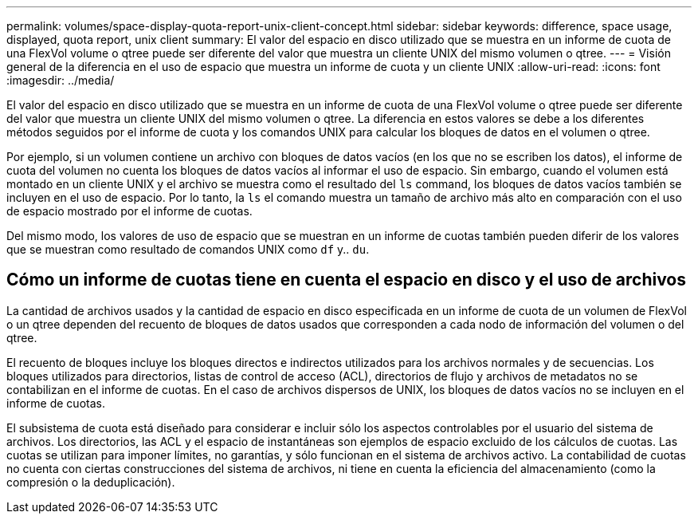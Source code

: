 ---
permalink: volumes/space-display-quota-report-unix-client-concept.html 
sidebar: sidebar 
keywords: difference, space usage, displayed, quota report, unix client 
summary: El valor del espacio en disco utilizado que se muestra en un informe de cuota de una FlexVol volume o qtree puede ser diferente del valor que muestra un cliente UNIX del mismo volumen o qtree. 
---
= Visión general de la diferencia en el uso de espacio que muestra un informe de cuota y un cliente UNIX
:allow-uri-read: 
:icons: font
:imagesdir: ../media/


[role="lead"]
El valor del espacio en disco utilizado que se muestra en un informe de cuota de una FlexVol volume o qtree puede ser diferente del valor que muestra un cliente UNIX del mismo volumen o qtree. La diferencia en estos valores se debe a los diferentes métodos seguidos por el informe de cuota y los comandos UNIX para calcular los bloques de datos en el volumen o qtree.

Por ejemplo, si un volumen contiene un archivo con bloques de datos vacíos (en los que no se escriben los datos), el informe de cuota del volumen no cuenta los bloques de datos vacíos al informar el uso de espacio. Sin embargo, cuando el volumen está montado en un cliente UNIX y el archivo se muestra como el resultado del `ls` command, los bloques de datos vacíos también se incluyen en el uso de espacio. Por lo tanto, la `ls` el comando muestra un tamaño de archivo más alto en comparación con el uso de espacio mostrado por el informe de cuotas.

Del mismo modo, los valores de uso de espacio que se muestran en un informe de cuotas también pueden diferir de los valores que se muestran como resultado de comandos UNIX como `df` y.. `du`.



== Cómo un informe de cuotas tiene en cuenta el espacio en disco y el uso de archivos

La cantidad de archivos usados y la cantidad de espacio en disco especificada en un informe de cuota de un volumen de FlexVol o un qtree dependen del recuento de bloques de datos usados que corresponden a cada nodo de información del volumen o del qtree.

El recuento de bloques incluye los bloques directos e indirectos utilizados para los archivos normales y de secuencias. Los bloques utilizados para directorios, listas de control de acceso (ACL), directorios de flujo y archivos de metadatos no se contabilizan en el informe de cuotas. En el caso de archivos dispersos de UNIX, los bloques de datos vacíos no se incluyen en el informe de cuotas.

El subsistema de cuota está diseñado para considerar e incluir sólo los aspectos controlables por el usuario del sistema de archivos. Los directorios, las ACL y el espacio de instantáneas son ejemplos de espacio excluido de los cálculos de cuotas. Las cuotas se utilizan para imponer límites, no garantías, y sólo funcionan en el sistema de archivos activo. La contabilidad de cuotas no cuenta con ciertas construcciones del sistema de archivos, ni tiene en cuenta la eficiencia del almacenamiento (como la compresión o la deduplicación).
